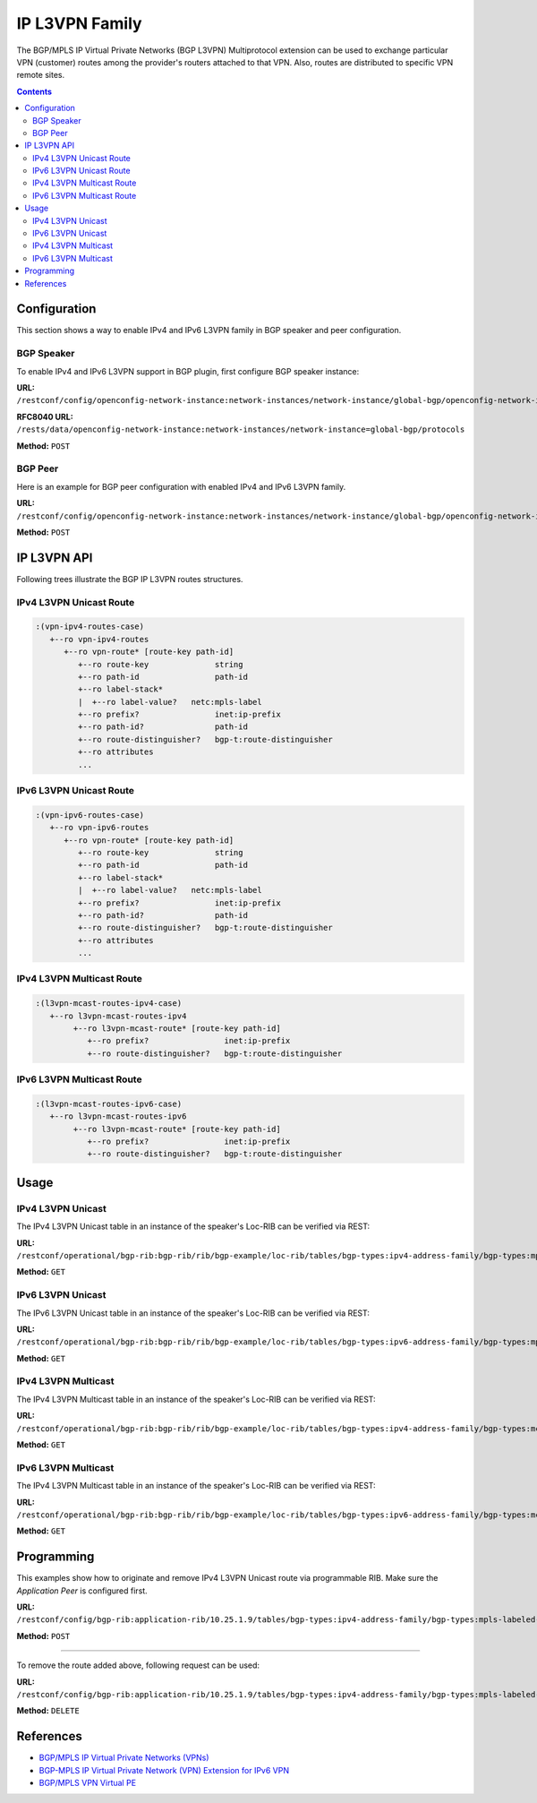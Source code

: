 .. _ip-l3vpn-family:

IP L3VPN Family
===============
The BGP/MPLS IP Virtual Private Networks (BGP L3VPN) Multiprotocol extension can be used to exchange particular VPN (customer) routes among the provider's routers attached to that VPN.
Also, routes are distributed to specific VPN remote sites.

.. contents:: Contents
   :depth: 2
   :local:

Configuration
^^^^^^^^^^^^^
This section shows a way to enable IPv4 and IPv6 L3VPN family in BGP speaker and peer configuration.

BGP Speaker
'''''''''''
To enable IPv4 and IPv6 L3VPN support in BGP plugin, first configure BGP speaker instance:

**URL:** ``/restconf/config/openconfig-network-instance:network-instances/network-instance/global-bgp/openconfig-network-instance:protocols``

**RFC8040 URL:** ``/rests/data/openconfig-network-instance:network-instances/network-instance=global-bgp/protocols``

**Method:** ``POST``

.. tabs::

   .. tab:: XML

      **Content-Type:** ``application/xml``

      **Request Body:**

      .. code-block:: xml

         <protocol xmlns="http://openconfig.net/yang/network-instance">
             <name>bgp-example</name>
             <identifier xmlns:x="http://openconfig.net/yang/policy-types">x:BGP</identifier>
             <bgp xmlns="urn:opendaylight:params:xml:ns:yang:bgp:openconfig-extensions">
                 <global>
                     <config>
                         <router-id>192.0.2.2</router-id>
                         <as>65000</as>
                     </config>
                     <afi-safis>
                         <afi-safi>
                             <afi-safi-name xmlns:x="http://openconfig.net/yang/bgp-types">x:L3VPN-IPV4-UNICAST</afi-safi-name>
                         </afi-safi>
                         <afi-safi>
                             <afi-safi-name xmlns:x="http://openconfig.net/yang/bgp-types">x:L3VPN-IPV6-UNICAST</afi-safi-name>
                         </afi-safi>
                         <afi-safi>
                             <afi-safi-name xmlns:x="http://openconfig.net/yang/bgp-types">x:L3VPN-IPV4-MULTICAST</afi-safi-name>
                         </afi-safi>
                         <afi-safi>
                             <afi-safi-name xmlns:x="http://openconfig.net/yang/bgp-types">x:L3VPN-IPV6-MULTICAST</afi-safi-name>
                         </afi-safi>
                     </afi-safis>
                 </global>
             </bgp>
         </protocol>

   .. tab:: JSON

      **Content-Type:** ``application/json``

      **Request Body:**

      .. code-block:: json

         {
             "protocol": [
                 {
                     "identifier": "openconfig-policy-types:BGP",
                     "name": "bgp-example",
                     "bgp-openconfig-extensions:bgp": {
                         "global": {
                             "config": {
                                 "router-id": "192.0.2.2",
                                 "as": 65000
                             },
                             "afi-safis": {
                                 "afi-safi": [
                                     {
                                         "afi-safi-name": "openconfig-bgp-types:L3VPN-IPV4-UNICAST"
                                     },
                                     {
                                         "afi-safi-name": "openconfig-bgp-types:L3VPN-IPV6-UNICAST"
                                     },
                                     {
                                         "afi-safi-name": "openconfig-bgp-types:L3VPN-IPV4-MULTICAST"
                                     },
                                     {
                                         "afi-safi-name": "openconfig-bgp-types:L3VPN-IPV6-MULTICAST"
                                     }
                                 ]
                             }
                         }
                     }
                 }
             ]
         }

BGP Peer
''''''''
Here is an example for BGP peer configuration with enabled IPv4 and IPv6 L3VPN family.

**URL:** ``/restconf/config/openconfig-network-instance:network-instances/network-instance/global-bgp/openconfig-network-instance:protocols/protocol/openconfig-policy-types:BGP/bgp-example/bgp/neighbors``

**Method:** ``POST``

.. tabs::

   .. tab:: XML

      **Content-Type:** ``application/xml``

      **Request Body:**

      .. code-block:: xml

         <neighbor xmlns="urn:opendaylight:params:xml:ns:yang:bgp:openconfig-extensions">
             <neighbor-address>192.0.2.1</neighbor-address>
             <afi-safis>
                 <afi-safi>
                     <afi-safi-name xmlns:x="http://openconfig.net/yang/bgp-types">x:L3VPN-IPV4-UNICAST</afi-safi-name>
                 </afi-safi>
                 <afi-safi>
                     <afi-safi-name xmlns:x="http://openconfig.net/yang/bgp-types">x:L3VPN-IPV6-UNICAST</afi-safi-name>
                 </afi-safi>
             </afi-safis>
         </neighbor>

   .. tab:: JSON

      **Content-Type:** ``application/json``

      **Request Body:**

      .. code-block:: json

         {
             "neighbor": [
                 {
                     "neighbor-address": "192.0.2.1",
                     "afi-safis": {
                         "afi-safi": [
                             {
                                 "afi-safi-name": "openconfig-bgp-types:L3VPN-IPV4-UNICAST"
                             },
                             {
                                 "afi-safi-name": "openconfig-bgp-types:L3VPN-IPV6-UNICAST"
                             }
                         ]
                     }
                 }
             ]
         }

IP L3VPN API
^^^^^^^^^^^^
Following trees illustrate the BGP IP L3VPN routes structures.

IPv4 L3VPN Unicast Route
''''''''''''''''''''''''
.. code-block:: console

   :(vpn-ipv4-routes-case)
      +--ro vpn-ipv4-routes
         +--ro vpn-route* [route-key path-id]
            +--ro route-key              string
            +--ro path-id                path-id
            +--ro label-stack*
            |  +--ro label-value?   netc:mpls-label
            +--ro prefix?                inet:ip-prefix
            +--ro path-id?               path-id
            +--ro route-distinguisher?   bgp-t:route-distinguisher
            +--ro attributes
            ...

IPv6 L3VPN Unicast Route
''''''''''''''''''''''''
.. code-block:: console

   :(vpn-ipv6-routes-case)
      +--ro vpn-ipv6-routes
         +--ro vpn-route* [route-key path-id]
            +--ro route-key              string
            +--ro path-id                path-id
            +--ro label-stack*
            |  +--ro label-value?   netc:mpls-label
            +--ro prefix?                inet:ip-prefix
            +--ro path-id?               path-id
            +--ro route-distinguisher?   bgp-t:route-distinguisher
            +--ro attributes
            ...

IPv4 L3VPN Multicast Route
''''''''''''''''''''''''''
.. code-block:: console

   :(l3vpn-mcast-routes-ipv4-case)
      +--ro l3vpn-mcast-routes-ipv4
           +--ro l3vpn-mcast-route* [route-key path-id]
              +--ro prefix?                inet:ip-prefix
              +--ro route-distinguisher?   bgp-t:route-distinguisher

IPv6 L3VPN Multicast Route
''''''''''''''''''''''''''
.. code-block:: console

   :(l3vpn-mcast-routes-ipv6-case)
      +--ro l3vpn-mcast-routes-ipv6
           +--ro l3vpn-mcast-route* [route-key path-id]
              +--ro prefix?                inet:ip-prefix
              +--ro route-distinguisher?   bgp-t:route-distinguisher


Usage
^^^^^
IPv4 L3VPN Unicast
''''''''''''''''''
The IPv4 L3VPN Unicast table in an instance of the speaker's Loc-RIB can be verified via REST:

**URL:** ``/restconf/operational/bgp-rib:bgp-rib/rib/bgp-example/loc-rib/tables/bgp-types:ipv4-address-family/bgp-types:mpls-labeled-vpn-subsequent-address-family/bgp-vpn-ipv4:vpn-ipv4-routes``

**Method:** ``GET``

.. tabs::

   .. tab:: XML

      **Response Body:**

      .. code-block:: xml

         <vpn-ipv4-routes xmlns="urn:opendaylight:params:xml:ns:yang:bgp-vpn-ipv4">
             <vpn-route>
                 <path-id>0</path-id>
                 <route-key>cAXdYQABrBAALABlCgIi</route-key>
                 <label-stack>
                     <label-value>24022</label-value>
                 </label-stack>
                 <attributes>
                     <extended-communities>
                         <transitive>true</transitive>
                         <route-target-extended-community>
                             <global-administrator>65000</global-administrator>
                             <local-administrator>AAAAZQ==</local-administrator>
                         </route-target-extended-community>
                     </extended-communities>
                     <origin>
                         <value>igp</value>
                     </origin>
                     <as-path></as-path>
                     <local-pref>
                         <pref>100</pref>
                     </local-pref>
                     <ipv4-next-hop>
                         <global>127.16.0.44</global>
                     </ipv4-next-hop>
                 </attributes>
                 <route-distinguisher>172.16.0.44:101</route-distinguisher>
                 <prefix>10.2.34.0/24</prefix>
             </vpn-route>
         </vpn-ipv4-routes>

   .. tab:: JSON

      **Response Body:**

      .. code-block:: json

         {
             "bgp-vpn-ipv4:vpn-ipv4-routes": {
                 "vpn-route": {
                     "route-key": "cAXdYQABrBAALABlCgIi",
                     "path-id": 0,
                     "label-stack": {
                         "label-value":24022
                     },
                     "attributes": {
                         "extended-communities": {
                             "transitive": true,
                             "route-target-extended-community": {
                                 "global-administrator": "65000",
                                 "local-administrator": "AAAAZQ=="
                             }
                         },
                         "origin": {
                             "value": "igp"
                         },
                         "local-pref": {
                             "pref": 100
                         },
                         "ipv4-next-hop": {
                             "global": "127.16.0.44"
                         }
                     },
                     "route-distinguisher": "172.16.0.44:101",
                     "prefix":"10.2.34.0/24"
                 }
             }
         }

IPv6 L3VPN Unicast
''''''''''''''''''
The IPv6 L3VPN Unicast table in an instance of the speaker's Loc-RIB can be verified via REST:

**URL:** ``/restconf/operational/bgp-rib:bgp-rib/rib/bgp-example/loc-rib/tables/bgp-types:ipv6-address-family/bgp-types:mpls-labeled-vpn-subsequent-address-family/bgp-vpn-ipv6:vpn-ipv6-routes``

**Method:** ``GET``

.. tabs::

   .. tab:: XML

      **Response Body:**

      .. code-block:: xml

         <vpn-ipv6-routes xmlns="urn:opendaylight:params:xml:ns:yang:bgp-vpn-ipv6">
             <vpn-route>
                 <path-id>0</path-id>
                 <route-key>mAXdcQABrBAALABlKgILgAAAAAE=</route-key>
                 <label-stack>
                     <label-value>24023</label-value>
                 </label-stack>
                 <attributes>
                     <local-pref>
                         <pref>100</pref>
                     </local-pref>
                     <extended-communities>
                         <route-target-extended-community>
                             <global-administrator>65000</global-administrator>
                             <local-administrator>AAAAZQ==</local-administrator>
                         </route-target-extended-community>
                         <transitive>true</transitive>
                     </extended-communities>
                     <ipv6-next-hop>
                         <global>2a02:b80:0:2::1</global>
                     </ipv6-next-hop>
                     <origin>
                         <value>igp</value>
                     </origin>
                     <as-path></as-path>
                 </attributes>
                 <route-distinguisher>172.16.0.44:101</route-distinguisher>
                 <prefix>2a02:b80:0:1::/64</prefix>
             </vpn-route>
         </vpn-ipv6-routes>

   .. tab:: JSON

      **Response Body:**

      .. code-block:: json

         {
             "bgp-vpn-ipv6:vpn-ipv6-routes": {
                 "vpn-route": {
                     "route-key": "mAXdcQABrBAALABlKgILgAAAAAE=",
                     "path-id": 0,
                     "label-stack": {
                         "label-value":24023
                     },
                     "attributes": {
                         "extended-communities": {
                             "transitive": true,
                             "route-target-extended-community": {
                                 "global-administrator": "65000",
                                 "local-administrator": "AAAAZQ=="
                             }
                         },
                         "origin": {
                             "value": "igp"
                         },
                         "local-pref": {
                             "pref": 100
                         },
                         "ipv6-next-hop": {
                             "global": "2a02:b80:0:2::1"
                         }
                     },
                     "route-distinguisher": "172.16.0.44:101",
                     "prefix":"2a02:b80:0:1::/64"
                 }
             }
         }

IPv4 L3VPN Multicast
''''''''''''''''''''
The IPv4 L3VPN Multicast table in an instance of the speaker's Loc-RIB can be verified via REST:

**URL:** ``/restconf/operational/bgp-rib:bgp-rib/rib/bgp-example/loc-rib/tables/bgp-types:ipv4-address-family/bgp-types:mcast-mpls-labeled-vpn-subsequent-address-family/bgp-l3vpn-mcast:l3vpn-mcast-routes``

**Method:** ``GET``

.. tabs::

   .. tab:: XML

      **Response Body:**

      .. code-block:: xml

         <l3vpn-mcast-routes xmlns="urn:opendaylight:params:xml:ns:yang:bgp:l3vpn:mcast">
             <l3vpn-mcast-route>
                 <path-id>0</path-id>
                 <route-key>mAXdcQABrBAALABlKgILgAAAAAE=</route-key>
                 <route-distinguisher>172.16.0.44:101</route-distinguisher>
                 <prefix>10.2.34.0/24</prefix>
                 <attributes>
                     <local-pref>
                         <pref>100</pref>
                     </local-pref>
                     <extended-communities>
                         <transitive>true</transitive>
                         <vrf-route-import-extended-community>
                             <inet4-specific-extended-community-common>
                                 <global-administrator>10.0.0.1</global-administrator>
                                 <local-administrator>123=</local-administrator>
                             </inet4-specific-extended-community-common>
                         </vrf-route-import-extended-community>
                     </extended-communities>
                     <ipv4-next-hop>
                         <global>127.16.0.44</global>
                     </ipv4-next-hop>
                     <origin>
                         <value>igp</value>
                     </origin>
                     <as-path></as-path>
                 </attributes>
             </l3vpn-mcast-route>
         </l3vpn-mcast-routes>

   .. tab:: JSON

      **Response Body:**

      .. code-block:: json

         {
             "bgp:l3vpn:mcast:l3vpn-mcast-routes": {
                 "l3vpn-mcast-route": {
                     "route-key": "mAXdcQABrBAALABlKgILgAAAAAE=",
                     "path-id": 0,
                     "attributes": {
                         "extended-communities": {
                             "transitive": true,
                             "vrf-route-import-extended-community": {
                                 "inet4-specific-extended-community-common": {
                                     "global-administrator": "10.0.0.1",
                                     "local-administrator": "123="
                                 }
                             }
                         },
                         "origin": {
                             "value": "igp"
                         },
                         "local-pref": {
                             "pref": 100
                         },
                         "ipv4-next-hop": {
                             "global": "127.16.0.44"
                         }
                     },
                     "route-distinguisher": "172.16.0.44:101",
                     "prefix":"10.2.34.0/24"
                 }
             }
         }

IPv6 L3VPN Multicast
''''''''''''''''''''
The IPv4 L3VPN Multicast table in an instance of the speaker's Loc-RIB can be verified via REST:

**URL:** ``/restconf/operational/bgp-rib:bgp-rib/rib/bgp-example/loc-rib/tables/bgp-types:ipv6-address-family/bgp-types:mcast-mpls-labeled-vpn-subsequent-address-family/bgp-l3vpn-mcast:l3vpn-mcast-routes``

**Method:** ``GET``

.. tabs::

   .. tab:: XML

      **Response Body:**

      .. code-block:: xml

         <l3vpn-mcast-routes xmlns="urn:opendaylight:params:xml:ns:yang:bgp:l3vpn:mcast">
             <l3vpn-mcast-route>
                 <path-id>0</path-id>
                 <route-key>mAXdcQABrBAALABlKgILgAAAAAE=</route-key>
                 <route-distinguisher>172.16.0.44:101</route-distinguisher>
                 <prefix>2a02:b80:0:1::/64</prefix>
                 <attributes>
                     <local-pref>
                         <pref>100</pref>
                     </local-pref>
                     <extended-communities>
                         <transitive>true</transitive>
                         <vrf-route-import-extended-community>
                             <inet4-specific-extended-community-common>
                                 <global-administrator>10.0.0.1</global-administrator>
                                 <local-administrator>123=</local-administrator>
                             </inet4-specific-extended-community-common>
                         </vrf-route-import-extended-community>
                     </extended-communities>
                     <ipv6-next-hop>
                         <global>2a02:b80:0:2::1</global>
                     </ipv6-next-hop>
                     <origin>
                         <value>igp</value>
                     </origin>
                     <as-path></as-path>
                 </attributes>
             </l3vpn-mcast-route>
         </l3vpn-mcast-routes>

   .. tab:: JSON

      **Response Body:**

      .. code-block:: json

         {
             "bgp:l3vpn:mcast:l3vpn-mcast-routes": {
                 "l3vpn-mcast-route": {
                     "route-key": "mAXdcQABrBAALABlKgILgAAAAAE=",
                     "path-id": 0,
                     "attributes": {
            	         "extended-communities": {
                             "transitive": true,
                             "vrf-route-import-extended-community": {
                                 "inet4-specific-extended-community-common": {
                                     "global-administrator": "10.0.0.1",
                                     "local-administrator": "123="
                                 }
                             }
                         },
                         "origin": {
                             "value": "igp"
                         },
                         "local-pref": {
                             "pref": 100
                         },
                         "ipv6-next-hop": {
                             "global": "2a02:b80:0:2::1"
                         }
                     },
                     "route-distinguisher": "172.16.0.44:101",
                     "prefix":"2a02:b80:0:1::/64"
                 }
             }
         }

Programming
^^^^^^^^^^^
This examples show how to originate and remove IPv4 L3VPN Unicast route via programmable RIB.
Make sure the *Application Peer* is configured first.

**URL:** ``/restconf/config/bgp-rib:application-rib/10.25.1.9/tables/bgp-types:ipv4-address-family/bgp-types:mpls-labeled-vpn-subsequent-address-family/bgp-vpn-ipv4:vpn-ipv4-routes``

**Method:** ``POST``

.. tabs::

   .. tab:: XML

      **Content-Type:** ``application/xml``

      **Request Body:**

      .. code-block:: xml

         <vpn-route xmlns="urn:opendaylight:params:xml:ns:yang:bgp-vpn-ipv4">
             <path-id>0</path-id>
             <route-key>vpn1</route-key>
             <label-stack>
                 <label-value>123</label-value>
             </label-stack>
             <route-distinguisher>429496729:1</route-distinguisher>
             <prefix>2.2.2.2/32</prefix>
             <attributes>
                 <ipv4-next-hop>
                     <global>199.20.166.41</global>
                 </ipv4-next-hop>
                 <as-path/>
                 <origin>
                     <value>igp</value>
                 </origin>
                 <extended-communities>
                     <route-target-extended-community>
                         <global-administrator>65000</global-administrator>
                         <local-administrator>AAAAZQ==</local-administrator>
                     </route-target-extended-community>
                     <transitive>true</transitive>
                 </extended-communities>
             </attributes>
         </vpn-route>

   .. tab:: JSON

      **Content-Type:** ``application/json``

      **Request Body:**

      .. code-block:: json

         {
             "vpn-route": [
                 {
                     "route-key": "vpn1",
                     "path-id": 0,
                     "label-stack": [
                         {
                             "label-value": 123
                         }
                     ],
                     "route-distinguisher": "429496729:1",
                     "attributes": {
                         "extended-communities": [
                             {
                                 "transitive": true,
                                 "route-target-extended-community": {
                                     "global-administrator": 65000,
                                     "local-administrator": "AAAAZQ=="
                                 }
                             }
                         ],
                         "ipv4-next-hop": {
                             "global": "199.20.166.41"
                         },
                         "origin": {
                             "value": "igp"
                         }
                     },
                     "prefix": "2.2.2.2/32"
                 }
             ]
         }

-----

To remove the route added above, following request can be used:

**URL:** ``/restconf/config/bgp-rib:application-rib/10.25.1.9/tables/bgp-types:ipv4-address-family/bgp-types:mpls-labeled-vpn-subsequent-address-family/bgp-vpn-ipv4:vpn-ipv4-routes/vpn-route/vpn1/0``

**Method:** ``DELETE``

References
^^^^^^^^^^
* `BGP/MPLS IP Virtual Private Networks (VPNs) <https://tools.ietf.org/html/rfc4364>`_
* `BGP-MPLS IP Virtual Private Network (VPN) Extension for IPv6 VPN <https://tools.ietf.org/html/rfc4659>`_
* `BGP/MPLS VPN Virtual PE <https://tools.ietf.org/html/draft-ietf-bess-virtual-pe-00>`_
